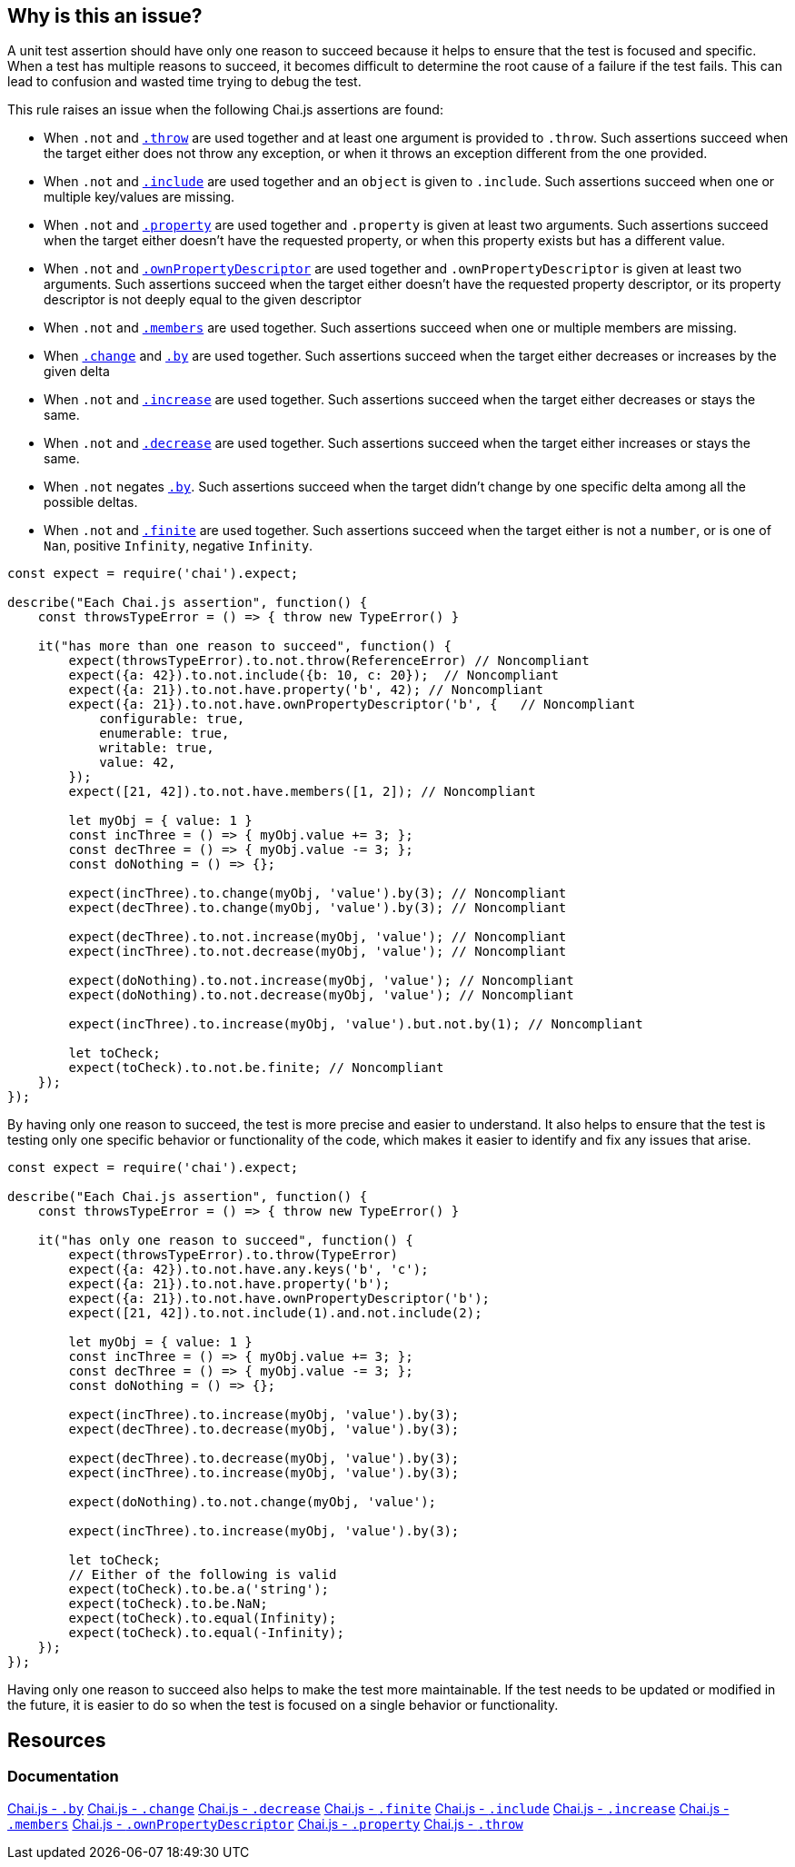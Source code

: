 == Why is this an issue?

A unit test assertion should have only one reason to succeed because it helps to ensure that the test is focused and specific. When a test has multiple reasons to succeed, it becomes difficult to determine the root cause of a failure if the test fails. This can lead to confusion and wasted time trying to debug the test.

This rule raises an issue when the following Chai.js assertions are found:

* When ``++.not++`` and https://www.chaijs.com/api/bdd/#method_throw[``++.throw++``] are used together and at least one argument is provided to ``++.throw++``. Such assertions succeed when the target either does not throw any exception, or when it throws an exception different from the one provided.
* When ``++.not++`` and https://www.chaijs.com/api/bdd/#method_include[``++.include++``] are used together and an ``++object++`` is given to ``++.include++``. Such assertions succeed when one or multiple key/values are missing.
* When ``++.not++`` and https://www.chaijs.com/api/bdd/#method_property[``++.property++``] are used together and ``++.property++`` is given at least two arguments. Such assertions succeed when the target either doesn't have the requested property, or when this property exists but has a different value.
* When ``++.not++`` and https://www.chaijs.com/api/bdd/#method_ownpropertydescriptor[``++.ownPropertyDescriptor++``] are used together and ``++.ownPropertyDescriptor++`` is given at least two arguments. Such assertions succeed when the target either doesn't have the requested property descriptor, or its property descriptor is not deeply equal to the given descriptor
* When ``++.not++`` and https://www.chaijs.com/api/bdd/#method_members[``++.members++``] are used together. Such assertions succeed when one or multiple members are missing.
* When https://www.chaijs.com/api/bdd/#method_change[``++.change++``] and https://www.chaijs.com/api/bdd/#method_by[``++.by++``] are used together. Such assertions succeed when the target either decreases or increases by the given delta
* When ``++.not++`` and https://www.chaijs.com/api/bdd/#method_increase[``++.increase++``] are used together. Such assertions succeed when the target either decreases or stays the same.
* When ``++.not++`` and https://www.chaijs.com/api/bdd/#method_decrease[``++.decrease++``] are used together. Such assertions succeed when the target either increases or stays the same.
* When ``++.not++`` negates https://www.chaijs.com/api/bdd/#method_by[``++.by++``]. Such assertions succeed when the target didn't change by one specific delta among all the possible deltas.
* When ``++.not++`` and https://www.chaijs.com/api/bdd/#method_finite[``++.finite++``] are used together. Such assertions succeed when the target either is not a ``++number++``, or is one of ``++Nan++``, positive ``++Infinity++``, negative ``++Infinity++``.

[source,javascript,diff-id=1,diff-type=noncompliant]
----
const expect = require('chai').expect;

describe("Each Chai.js assertion", function() {
    const throwsTypeError = () => { throw new TypeError() }

    it("has more than one reason to succeed", function() {
        expect(throwsTypeError).to.not.throw(ReferenceError) // Noncompliant
        expect({a: 42}).to.not.include({b: 10, c: 20});  // Noncompliant
        expect({a: 21}).to.not.have.property('b', 42); // Noncompliant
        expect({a: 21}).to.not.have.ownPropertyDescriptor('b', {   // Noncompliant
            configurable: true,
            enumerable: true,
            writable: true,
            value: 42,
        });
        expect([21, 42]).to.not.have.members([1, 2]); // Noncompliant

        let myObj = { value: 1 }
        const incThree = () => { myObj.value += 3; };
        const decThree = () => { myObj.value -= 3; };
        const doNothing = () => {};

        expect(incThree).to.change(myObj, 'value').by(3); // Noncompliant
        expect(decThree).to.change(myObj, 'value').by(3); // Noncompliant

        expect(decThree).to.not.increase(myObj, 'value'); // Noncompliant
        expect(incThree).to.not.decrease(myObj, 'value'); // Noncompliant

        expect(doNothing).to.not.increase(myObj, 'value'); // Noncompliant
        expect(doNothing).to.not.decrease(myObj, 'value'); // Noncompliant

        expect(incThree).to.increase(myObj, 'value').but.not.by(1); // Noncompliant

        let toCheck;
        expect(toCheck).to.not.be.finite; // Noncompliant
    });
});
----

By having only one reason to succeed, the test is more precise and easier to understand. It also helps to ensure that the test is testing only one specific behavior or functionality of the code, which makes it easier to identify and fix any issues that arise.

[source,javascript,diff-id=1,diff-type=compliant]
----
const expect = require('chai').expect;

describe("Each Chai.js assertion", function() {
    const throwsTypeError = () => { throw new TypeError() }

    it("has only one reason to succeed", function() {
        expect(throwsTypeError).to.throw(TypeError)
        expect({a: 42}).to.not.have.any.keys('b', 'c');
        expect({a: 21}).to.not.have.property('b');
        expect({a: 21}).to.not.have.ownPropertyDescriptor('b');
        expect([21, 42]).to.not.include(1).and.not.include(2);

        let myObj = { value: 1 }
        const incThree = () => { myObj.value += 3; };
        const decThree = () => { myObj.value -= 3; };
        const doNothing = () => {};

        expect(incThree).to.increase(myObj, 'value').by(3);
        expect(decThree).to.decrease(myObj, 'value').by(3);

        expect(decThree).to.decrease(myObj, 'value').by(3);
        expect(incThree).to.increase(myObj, 'value').by(3);

        expect(doNothing).to.not.change(myObj, 'value');

        expect(incThree).to.increase(myObj, 'value').by(3);

        let toCheck;
        // Either of the following is valid
        expect(toCheck).to.be.a('string');
        expect(toCheck).to.be.NaN;
        expect(toCheck).to.equal(Infinity);
        expect(toCheck).to.equal(-Infinity);
    });
});
----

Having only one reason to succeed also helps to make the test more maintainable. If the test needs to be updated or modified in the future, it is easier to do so when the test is focused on a single behavior or functionality.

== Resources
=== Documentation

https://www.chaijs.com/api/bdd/#method_by[Chai.js - ``++.by++``]
https://www.chaijs.com/api/bdd/#method_change[Chai.js - ``++.change++``]
https://www.chaijs.com/api/bdd/#method_decrease[Chai.js - ``++.decrease++``]
https://www.chaijs.com/api/bdd/#method_finite[Chai.js - ``++.finite++``]
https://www.chaijs.com/api/bdd/#method_include[Chai.js - ``++.include++``]
https://www.chaijs.com/api/bdd/#method_increase[Chai.js - ``++.increase++``]
https://www.chaijs.com/api/bdd/#method_members[Chai.js - ``++.members++``]
https://www.chaijs.com/api/bdd/#method_ownpropertydescriptor[Chai.js - ``++.ownPropertyDescriptor++``]
https://www.chaijs.com/api/bdd/#method_property[Chai.js - ``++.property++``]
https://www.chaijs.com/api/bdd/#method_throw[Chai.js - ``++.throw++``]

ifdef::env-github,rspecator-view[]

'''
== Implementation Specification
(visible only on this page)

=== Message

Refactor this uncertain assertion; it can succeed for multiple reasons.


=== Highlighting

The part of the assertion which is uncertain. We simply not highlight parts which are ok.


Example: In the following case

 ``++expect(throwsTypeError).to.exist.and.to.not.throw(ReferenceError);++`` 

 The primary location should be on

 ``++and.to.not.throw(ReferenceError)++``


endif::env-github,rspecator-view[]
